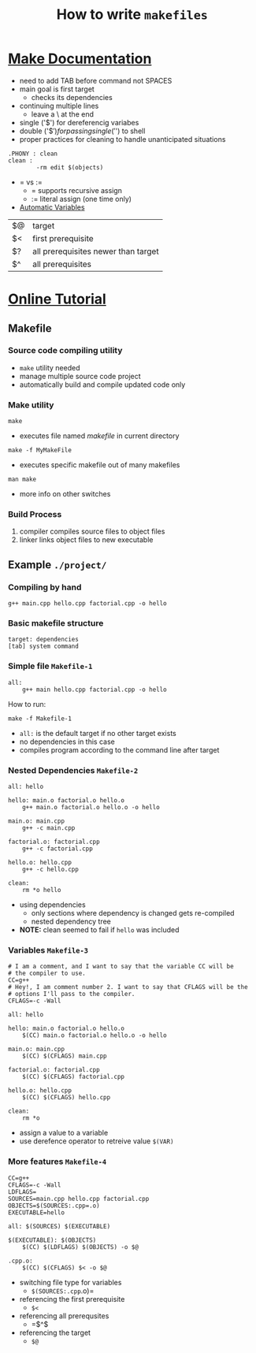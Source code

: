 #+TITLE:How to write ~makefiles~
#+OPTIONS: toc:nil
#+HTML_HEAD: <style> body{margin:5% 15%}</style>
* [[./GNU%20make.html][Make Documentation]]
+ need to add TAB before command not SPACES
+ main goal is first target
  + checks its dependencies
+ continuing multiple lines
  + leave a \ at the end
+ single ('$') for dereferencig variabes
+ double ('$$') for passing single ('$') to shell
+ proper practices for cleaning to handle unanticipated situations
#+BEGIN_SRC 
.PHONY : clean
clean :
        -rm edit $(objects)
#+END_SRC
+ = vs :=
  + = supports recursive assign
  + := literal assign (one time only)
+ [[./GNU%20make.html#Automatic-VariablesAutomatic][Automatic Variables]]
| $@ | target                              |
| $< | first prerequisite                  |
| $? | all prerequisites newer than target |
| $^ | all prerequisites                   |
* [[http://mrbook.org/blog/tutorials/make/][Online Tutorial]]
** Makefile 
*** Source code compiling utility
+ ~make~ utility needed
+ manage multiple source code project
+ automatically build and compile updated code only
*** Make utility
#+BEGIN_SRC
make
#+END_SRC
+ executes file named /makefile/ in current directory
#+BEGIN_SRC
make -f MyMakeFile
#+END_SRC
+ executes specific makefile out of many makefiles
#+BEGIN_SRC
man make
#+END_SRC
+ more info on other switches
*** Build Process
1. compiler compiles source files to object files
2. linker links object files to new executable
** Example =./project/=
*** Compiling by hand
#+BEGIN_SRC 
g++ main.cpp hello.cpp factorial.cpp -o hello
#+END_SRC
*** Basic makefile structure
#+BEGIN_SRC
target: dependencies
[tab] system command
#+END_SRC
*** Simple file =Makefile-1=
#+BEGIN_SRC
all:
    g++ main hello.cpp factorial.cpp -o hello
#+END_SRC
How to run:
#+BEGIN_SRC
make -f Makefile-1
#+END_SRC
+ =all:= is the default target if no other target exists
+ no dependencies in this case
+ compiles program according to the command line after target
*** Nested Dependencies =Makefile-2=
#+BEGIN_SRC
all: hello

hello: main.o factorial.o hello.o
    g++ main.o factorial.o hello.o -o hello

main.o: main.cpp
    g++ -c main.cpp

factorial.o: factorial.cpp
    g++ -c factorial.cpp

hello.o: hello.cpp
    g++ -c hello.cpp

clean:
    rm *o hello
#+END_SRC
+ using dependencies
  + only sections where dependency is changed gets re-compiled
  + nested dependency tree
+ *NOTE:* clean seemed to fail if ~hello~ was included
*** Variables =Makefile-3=
#+BEGIN_SRC
# I am a comment, and I want to say that the variable CC will be
# the compiler to use.
CC=g++
# Hey!, I am comment number 2. I want to say that CFLAGS will be the
# options I'll pass to the compiler.
CFLAGS=-c -Wall

all: hello

hello: main.o factorial.o hello.o
    $(CC) main.o factorial.o hello.o -o hello

main.o: main.cpp
    $(CC) $(CFLAGS) main.cpp

factorial.o: factorial.cpp
    $(CC) $(CFLAGS) factorial.cpp

hello.o: hello.cpp
    $(CC) $(CFLAGS) hello.cpp

clean:
    rm *o
#+END_SRC
+ assign a value to a variable
+ use derefence operator to retreive value ~$(VAR)~
*** More features =Makefile-4=
#+BEGIN_SRC
CC=g++
CFLAGS=-c -Wall
LDFLAGS=
SOURCES=main.cpp hello.cpp factorial.cpp
OBJECTS=$(SOURCES:.cpp=.o)
EXECUTABLE=hello

all: $(SOURCES) $(EXECUTABLE)
    
$(EXECUTABLE): $(OBJECTS) 
    $(CC) $(LDFLAGS) $(OBJECTS) -o $@

.cpp.o:
    $(CC) $(CFLAGS) $< -o $@
#+END_SRC
+ switching file type for variables
  + =$(SOURCES:.cpp=.o)=
+ referencing the first prerequisite
  + =$<=
+ referencing all prerequsites
  + =$^$
+ referencing the target
  + =$@=
